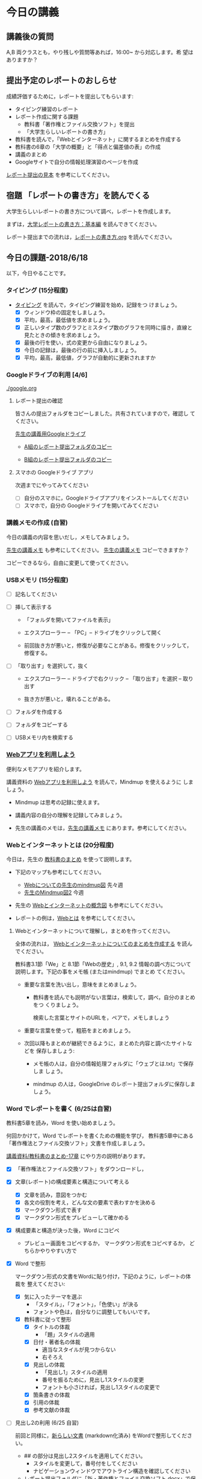 # 2018.06.25 11回目

* 今日の講義

** 講義後の質問

   A,B 両クラスとも，やり残しや質問等あれば，16:00~ から対応します。希
   望はありますか？

** 提出予定のレポートのおしらせ

   成績評価するために，レポートを提出してもらいます:

   - タイピング練習のレポート
   - レポート作成に関する課題
     - 教科書「著作権とファイル交換ソフト」を提出
     - 「大学生らしいレポートの書き方」
   - 教科書を読んで，「Webとインターネット」に関するまとめを作成する
   - 教科書の6章の「大学の概要」と「得点と偏差値の表」の作成
   - 講義のまとめ
   - Googleサイトで自分の情報処理演習のページを作成

   [[https://drive.google.com/open?id=15_E9TfxKCQQkiCtjY2hxcPV6FkJWMIXU][レポート提出の見本]] を参考にしてください。

** 宿題 「レポートの書き方」を読んでくる

   大学生らしいレポートの書き方について調べ，レポートを作成します。

   まずは，[[http://www.report.gusoku.net/kihon/][大学レポートの書き方：基本編]] を読んできてください。

   レポート提出までの流れは，[[https://github.com/masayuki054/morioka_u_ict/blob/master/org/articles/%E3%83%AC%E3%83%9D%E3%83%BC%E3%83%88%E3%81%AE%E6%9B%B8%E3%81%8D%E6%96%B9.org][レポートの書き方.org]] を読んでください。


** 今日の課題-2018/6/18

以下，今日やることです。

*** タイピング (15分程度)

- [[./typing.org][タイピング]] を読んで，タイピング練習を始め，記録をつ
  けましょう。
  - [X] ウィンドウ枠の固定をしましょう。
  - [X] 平均，最高，最低値を求めましょう。
  - [X] 正しいタイプ数のグラフとミスタイプ数のグラフを同時に描き，直線と見たときの傾きを求めましょう。
  - [X] 最後の行を使い，式の変更から自由になりましょう。
  - [X] 今日の記録は，最後の行の前に挿入しましょう。
  - [X] 平均，最高，最低値，グラフが自動的に更新されますか

*** Googleドライブの利用 [4/6]

    [[./google.org]]

**** レポート提出の確認

     皆さんの提出フォルダをコピーしました。共有されていますので，確認し
     てください。

     [[https://drive.google.com/open?id=1HVFAjgdjsykN1zx7GOwzjutdeMFBva5C][先生の講義用Googleドライブ]]

     - [[https://drive.google.com/open?id=1IQMZtiVbRmLlAJEVnYv8QHyBB85S1syP][A組のレポート提出フォルダのコピー]] 

     - [[https://drive.google.com/open?id=1sTuUptBwRai05jM8zZpJQtmb1mKAL3v4][B組のレポート提出フォルダのコピー]]

**** スマホの Googleドライブ アプリ

     次週までにやってみてください
     - [ ] 自分のスマホに，Googleドライブアプリをインストールしてください
     - [ ] スマホで，自分の Googleドライブを開いてみてください

*** 講義メモの作成 (自習)

    今日の講義の内容を思いだし，メモしてみましょう。

    [[https://drive.mindmup.com/map/1JejNpqfR0bNi6jFBghix8AGCUGeZmW2-][先生の講義メモ]] も参考にしてください。
    [[https://drive.mindmup.com/map/1JejNpqfR0bNi6jFBghix8AGCUGeZmW2-][先生の講義メモ]] コピーできますか？ 

    コピーできるなら，自由に変更して使ってください。

*** USBメモリ (15分程度)

    - [ ] 記名してください

    - [ ] 挿して表示する
      - 「フォルダを開いてファイルを表示」
      - エクスプローラー -- 「PC」-- ドライブをクリックして開く

      - 前回抜き方が悪いと，修復が必要なことがある。修復をクリックして，
        修復する。
	
    - [ ] 「取り出す」を選択して，抜く

      - エクスプローラー -- ドライブで右クリック -- 「取り出す」を選択
        -- 取り出す

      - 抜き方が悪いと，壊れることがある。

    - [ ] フォルダを作成する

    - [ ] フォルダをコピーする

    - [ ] USBメモリ内を検索する

*** [[./web.org][Webアプリを利用しよう]] 

    便利なメモアプリを紹介します。 

    講義資料の [[./web.org][Webアプリを利用しよう]] を読んで，Mindmup を使えるように
    しましょう。

    - Mindmup は思考の記録に使えます。

    - 講義内容の自分の理解を記録してみましょう。

    - 先生の講義のメモは，[[https://drive.google.com/open?id=1JejNpqfR0bNi6jFBghix8AGCUGeZmW2-][先生の講義メモ]] にあります。参考にしてください。


*** Webとインターネットとは (20分程度)

今日は，先生の [[http://masayuki054.github.io/morioka_u_ict/text.html][教科書のまとめ]] を使って説明します。

- 下記のマップも参考にしてください。
  - [[https://drive.mindmup.com/map/1V5NI4DpY_THPj1s0bNejIO0gzUte02M5][Webについての先生のmindmup図]] 先々週
  - [[https://drive.mindmup.com/map/16pI02rBt_8vr-Vgt2quLYuYYvskV27vf][先生のMindmup図2]] 今週

- 先生の [[https://drive.google.com/open?id=0BwUWvGKIXA9PUWpOQ0JseTBRRmc][Webとインターネットの概念図]] も参考にしてください。

- レポートの例は，[[https://drive.google.com/open?id=1vfkdQ-_vIFm8pZTnKJj9pFFJA1kbJLFz][Webとは]] を参考にしてください。

**** Webとインターネットについて理解し，まとめを作ってください。

全体の流れは，
[[https://github.com/masayuki054/morioka_u_ict/blob/master/org/articles/Webについて.org][Webとインターネットについてのまとめを作成する]] を読んでください。

教科書3.1節「We」と 8.1節「Webの歴史」, 9.1, 9.2 情報の調べ方について
説明します。下記の事をメモ帳 (またはmindmup) でまとめ
てください。

- 重要な言葉を洗い出し，意味をまとめましょう。
  
  - 教科書を読んでも説明がない言葉は，検索して，調べ，自分のまとめをつ
    くりましょう。

    検索した言葉とサイトのURLを，ペアで，メモしましょう

- 重要な言葉を使って，粗筋をまとめましょう。

- 次回以降もまとめが継続できるように，まとめた内容と調べたサイトなどを
  保存しましょう:

  - メモ帳の人は，自分の情報処理フォルダに「ウェブとは.txt」で保存しま
    しょう。

  - mindmup の人は，GoogleDrive のレポート提出フォルダに保存しましょう。



*** Word でレポートを書く (6/25は自習)

教科書5章を読み，Word を使い始めましょう。

何回かかけて，Word でレポートを書くための機能を学び，
教科書5章中にある「著作権法とファイル交換ソフト」文書を作成しましょう。

[[http://masayuki054.github.io/morioka_u_ict/text.html#sec-17][講義資料/教科書のまとめ-17章]] にやり方の説明があります。

- [X] 「著作権法とファイル交換ソフト」をダウンロードし，

- [X] 文章(レポート)の構成要素と構造について考える

  - [X] 文章を読み，意図をつかむ
  - [X] 各文の役割を考え，どんな文の要素で表わすかを決める
  - [X] マークダウン形式で表す
  - [X] マークダウン形式をプレビューして確かめる

- [X] 構成要素と構造が決った後，Word にコピペ

  - プレビュー画面をコピペするか，
    マークダウン形式をコピペするか，
    どちらかやりやすい方で

- [X] Word で整形 

  マークダウン形式の文書をWordに貼り付け，下記のように，レポートの体裁を
  整えてください: 

  - [X] 気に入ったテーマを選ぶ
    - 「スタイル」，「フォント」，「色使い」が決る
    - フォントや色は，自分なりに調整してもいいです。

  - [X] 教科書に従って整形
    - [X] タイトルの体裁
      - 「題」スタイルの適用
    - [X] 日付・著者名の体裁
      - 適当なスタイルが見つからない
      - 右そろえ
    - [X] 見出しの体裁
      - 「見出し1」スタイルの適用
      - 番号を振るために，見出し1スタイルの変更
      - フォントも小さければ，見出し1スタイルの変更で
    - [X] 箇条書きの体裁
    - [X] 引用の体裁
    - [X] 参考文献の体裁

- [ ] 見出し2の利用 (6/25 自習)

  前回と同様に，[[https://drive.google.com/open?id=1X5mf2ZkAZWNXhbtwFuOR9R-LFrYBPPE9][新らしい文書]] (markdown化済み) をWordで整形してください。

  - ## の部分は見出し2スタイルを適用してください。
    - スタイルを変更して，番号付をしてください
    - ナビゲーションウィンドウでアウトライン構造を確認してください
  - レポート提出フォルダに「新・著作権とファイル交換ソフト.docx」で保
    存してください。

*** Google サイト (自習)

    [[./google.org]] の 「Googleサイト」を読んで，自分のページを作成してみましょう。

*** 出席票の提出

    今日は試しに，講義時間内に出席票の作成とGoogleサイトのページ変更す
    る様子をお見せします。

*** Firefox ポータブル

    [[./firefox.org]]

    Firefox を使いましょう:
    - [X] Firefox portable を起動する
    - [X] 「masayuki054 hatena 情報処理演習」で検索，講義の入口ページ
      を探す
    - [X] リンクを右クリックし，新しいタブで開く
    - [X] サイドバーを開く
    - [X] 履歴 を表示する
    - [X] ブックマークを表示する
    - [X] テーマを変更する
    - [X] ブックマークツールバーを表示する
      
      設定 ー カスタマイズ ー ツールバー ー ブックマークツールバーを
      チェック

